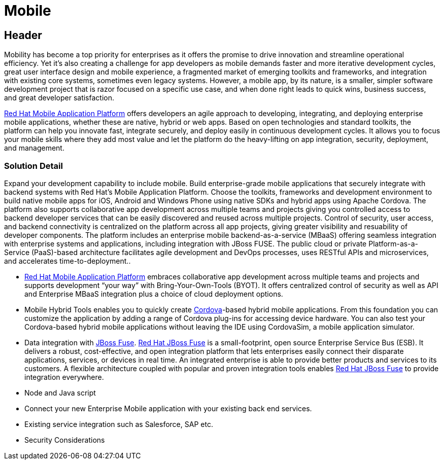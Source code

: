 = Mobile
:awestruct-layout: solution-detail

== Header
Mobility has become a top priority for enterprises  as it offers the promise to drive innovation and streamline operational efficiency. Yet it's also creating a challenge for app developers  as mobile demands faster and more iterative development cycles, great user interface design and mobile experience, a fragmented market of emerging toolkits and frameworks, and integration with existing core systems, sometimes even legacy systems. However, a mobile app, by its nature, is a smaller, simpler software development project that is razor focused on a specific use case, and when done right leads to quick wins, business success, and great developer satisfaction.

link:#[Red Hat Mobile Application Platform] offers developers an agile approach to developing, integrating, and deploying enterprise mobile applications, whether these are native, hybrid or web apps. Based on open technologies and standard toolkits, the platform can help you innovate fast, integrate securely, and deploy easily in continuous development cycles. It allows you to focus your mobile skills where they add most value and let the platform do the heavy-lifting on app integration, security, deployment, and management.


=== Solution Detail
Expand your development capability to include mobile. Build enterprise-grade mobile applications that securely integrate with backend systems with Red Hat’s Mobile Application Platform. Choose the toolkits, frameworks and development environment to build native mobile apps for iOS, Android and Windows Phone using native SDKs and hybrid apps using Apache Cordova. The platform also supports collaborative app development across multiple teams and projects giving you controlled access to backend developer services that can be easily discovered and reused across multiple projects. Control of security, user access, and backend connectivity is centralized on the platform across all app projects, giving greater visibility and resuability of developer components.  The platform includes an enterprise mobile backend-as-a-service (MBaaS)  offering seamless integration with enterprise systems and applications, including integration with JBoss FUSE. The public cloud or private Platform-as-a-Service (PaaS)-based architecture facilitates agile development and DevOps processes, uses RESTful APIs and microservices, and accelerates time-to-deployment..


* link:#[Red Hat Mobile Application Platform] embraces collaborative app development across multiple teams and projects and supports development “your way” with Bring-Your-Own-Tools (BYOT). It offers centralized control of security as well as API and Enterprise MBaaS integration plus a choice of cloud deployment options.
* Mobile Hybrid Tools enables you to quickly create link:/mobile/learn/#!query=cordova[Cordova]-based hybrid mobile applications. From this foundation you can customize the application by adding a range of Cordova plug-ins for accessing device hardware. You can also test your Cordova-based hybrid mobile applications without leaving the IDE using CordovaSim, a mobile application simulator.
* Data integration with link:/products/fuse[JBoss Fuse]. link:/products/fuse[Red Hat JBoss Fuse] is a small-footprint, open source Enterprise Service Bus (ESB). It delivers a robust, cost-effective, and open integration platform that lets enterprises easily connect their disparate applications, services, or devices in real time. An integrated enterprise is able to provide better products and services to its customers. A flexible architecture coupled with popular and proven integration tools enables link:/products/fuse[Red Hat JBoss Fuse] to provide integration everywhere.
* Node and Java script
* Connect your new Enterprise Mobile application with your existing back end services.
* Existing service integration such as Salesforce, SAP etc.
* Security Considerations
